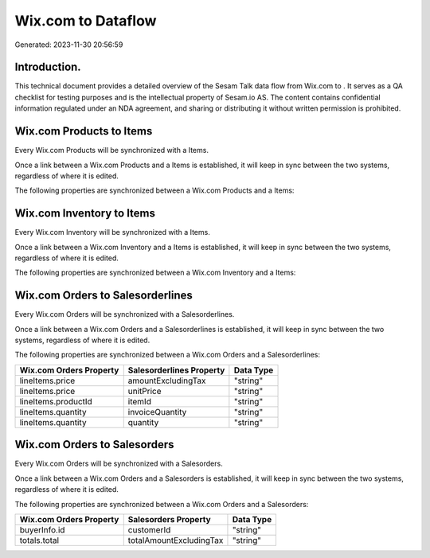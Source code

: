 ====================
Wix.com to  Dataflow
====================

Generated: 2023-11-30 20:56:59

Introduction.
------------

This technical document provides a detailed overview of the Sesam Talk data flow from Wix.com to . It serves as a QA checklist for testing purposes and is the intellectual property of Sesam.io AS. The content contains confidential information regulated under an NDA agreement, and sharing or distributing it without written permission is prohibited.

Wix.com Products to  Items
--------------------------
Every Wix.com Products will be synchronized with a  Items.

Once a link between a Wix.com Products and a  Items is established, it will keep in sync between the two systems, regardless of where it is edited.

The following properties are synchronized between a Wix.com Products and a  Items:

.. list-table::
   :header-rows: 1

   * - Wix.com Products Property
     -  Items Property
     -  Data Type


Wix.com Inventory to  Items
---------------------------
Every Wix.com Inventory will be synchronized with a  Items.

Once a link between a Wix.com Inventory and a  Items is established, it will keep in sync between the two systems, regardless of where it is edited.

The following properties are synchronized between a Wix.com Inventory and a  Items:

.. list-table::
   :header-rows: 1

   * - Wix.com Inventory Property
     -  Items Property
     -  Data Type


Wix.com Orders to  Salesorderlines
----------------------------------
Every Wix.com Orders will be synchronized with a  Salesorderlines.

Once a link between a Wix.com Orders and a  Salesorderlines is established, it will keep in sync between the two systems, regardless of where it is edited.

The following properties are synchronized between a Wix.com Orders and a  Salesorderlines:

.. list-table::
   :header-rows: 1

   * - Wix.com Orders Property
     -  Salesorderlines Property
     -  Data Type
   * - lineItems.price
     - amountExcludingTax
     - "string"
   * - lineItems.price
     - unitPrice
     - "string"
   * - lineItems.productId
     - itemId
     - "string"
   * - lineItems.quantity
     - invoiceQuantity
     - "string"
   * - lineItems.quantity
     - quantity
     - "string"


Wix.com Orders to  Salesorders
------------------------------
Every Wix.com Orders will be synchronized with a  Salesorders.

Once a link between a Wix.com Orders and a  Salesorders is established, it will keep in sync between the two systems, regardless of where it is edited.

The following properties are synchronized between a Wix.com Orders and a  Salesorders:

.. list-table::
   :header-rows: 1

   * - Wix.com Orders Property
     -  Salesorders Property
     -  Data Type
   * - buyerInfo.id
     - customerId
     - "string"
   * - totals.total
     - totalAmountExcludingTax
     - "string"

